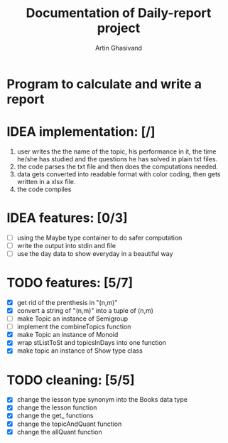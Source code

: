 #+TITLE: Documentation of Daily-report project
#+AUTHOR: Artin Ghasivand

* Program to calculate and write a report

* IDEA implementation: [/]
1. user writes the the name of the topic, his performance in it, the time he/she has studied and the questions he has solved in plain txt files.
2. the code parses the txt file and then does the computations needed.
3. data gets converted into readable format with color coding, then gets written in a xlsx file.
4. the code compiles


* IDEA features: [0/3]
+ [ ] using the Maybe type container to do safer computation
+ [ ] write the output into stdin and file
+ [ ] use the day data to show everyday in a beautiful way


* TODO features: [5/7]
+ [X] get rid of the prenthesis in "(n,m)"
+ [X] convert a string of "(n,m)" into a tuple of (n,m)
+ [ ] make Topic an instance of Semigroup
+ [ ] implement the combineTopics function
+ [X] make Topic an instance of Monoid
+ [X] wrap stListToSt and topicsInDays into one function
+ [X] make topic an instance of Show type class


* TODO cleaning: [5/5]
+ [X] change the lesson type synonym into the Books data type
+ [X] change the lesson function
+ [X] change the get_ functions
+ [X] change the topicAndQuant function
+ [X] change the allQuant function
